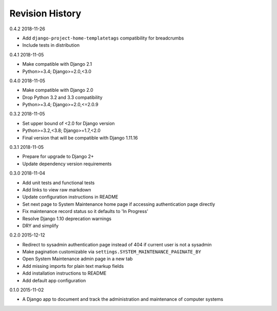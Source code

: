 Revision History
================

0.4.2 2018-11-26

- Add ``django-project-home-templatetags`` compatibility for breadcrumbs
- Include tests in distribution


0.4.1 2018-11-05

- Make compatible with Django 2.1
- Python>=3.4; Django>=2.0,<3.0


0.4.0 2018-11-05

- Make compatible with Django 2.0
- Drop Python 3.2 and 3.3 compatibility
- Python>=3.4; Django>=2.0,<=2.0.9


0.3.2 2018-11-05

- Set upper bound of <2.0 for Django version
- Python>=3.2,<3.8; Django>=1.7,<2.0
- Final version that will be compatible with Django 1.11.16


0.3.1 2018-11-05

- Prepare for upgrade to Django 2+
- Update dependency version requirements


0.3.0 2018-11-04

- Add unit tests and functional tests
- Add links to view raw markdown
- Update configuration instructions in README
- Set next page to System Maintenance home page if accessing authentication page directly
- Fix maintenance record status so it defaults to 'In Progress'
- Resolve Django 1.10 deprecation warnings
- DRY and simplify


0.2.0 2015-12-12

- Redirect to sysadmin authentication page instead of 404 if current user is not a sysadmin
- Make pagination customizable via ``settings.SYSTEM_MAINTENANCE_PAGINATE_BY``
- Open System Maintenance admin page in a new tab
- Add missing imports for plain text markup fields
- Add installation instructions to README
- Add default app configuration


0.1.0 2015-11-02

- A Django app to document and track the administration and maintenance of computer systems
